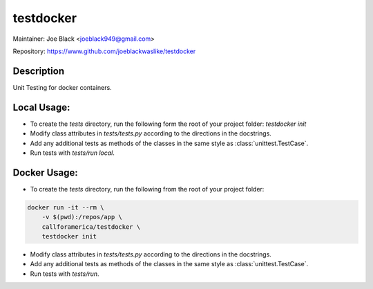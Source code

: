 testdocker
~~~~~~~~~~

Maintainer: Joe Black <joeblack949@gmail.com>

Repository: https://www.github.com/joeblackwaslike/testdocker

Description
-----------

Unit Testing for docker containers.


Local Usage:
------

* To create the `tests` directory, run the following form the root of your
  project folder: `testdocker init`
* Modify class attributes in `tests/tests.py` according to the directions in
  the docstrings.
* Add any additional tests as methods of the classes in the same style as
  :class:`unittest.TestCase`.
* Run tests with `tests/run local`.


Docker Usage:
------

* To create the `tests` directory, run the following from the root of your
  project folder:
.. code-block:: bash

  docker run -it --rm \
      -v $(pwd):/repos/app \
      callforamerica/testdocker \
      testdocker init

* Modify class attributes in `tests/tests.py` according to the directions in
  the docstrings.
* Add any additional tests as methods of the classes in the same style as
  :class:`unittest.TestCase`.
* Run tests with `tests/run`.
